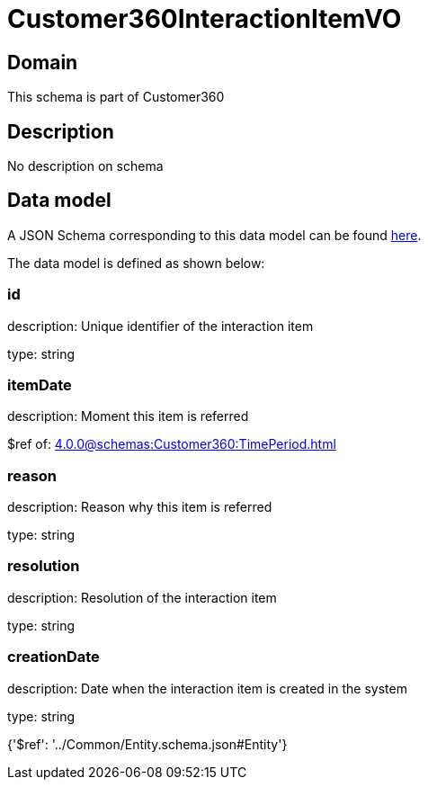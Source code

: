 = Customer360InteractionItemVO

[#domain]
== Domain

This schema is part of Customer360

[#description]
== Description

No description on schema


[#data_model]
== Data model

A JSON Schema corresponding to this data model can be found https://tmforum.org[here].

The data model is defined as shown below:


=== id
description: Unique identifier of the interaction item

type: string


=== itemDate
description: Moment this item is referred

$ref of: xref:4.0.0@schemas:Customer360:TimePeriod.adoc[]


=== reason
description: Reason why this item is referred

type: string


=== resolution
description: Resolution of the interaction item

type: string


=== creationDate
description: Date when the interaction item is created in the system

type: string


{&#x27;$ref&#x27;: &#x27;../Common/Entity.schema.json#Entity&#x27;}